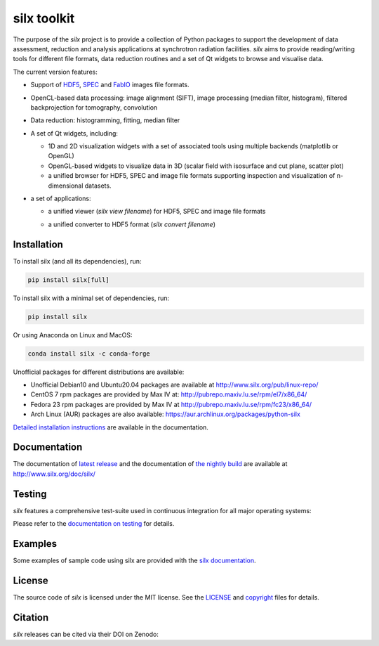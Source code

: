 
silx toolkit
============

.. |silxView| image:: http://www.silx.org/doc/silx/img/silx-view-v1-0.gif
   :height: 480px

The purpose of the *silx* project is to provide a collection of Python packages to support the
development of data assessment, reduction and analysis applications at synchrotron
radiation facilities.
*silx* aims to provide reading/writing tools for different file formats, data reduction routines
and a set of Qt widgets to browse and visualise data.

The current version features:

* Support of `HDF5 <https://www.hdfgroup.org/HDF5/>`_,
  `SPEC <https://certif.com/spec.html>`_ and
  `FabIO <http://www.silx.org/doc/fabio/dev/getting_started.html#list-of-file-formats-that-fabio-can-read-and-write>`_
  images file formats.
* OpenCL-based data processing: image alignment (SIFT),
  image processing (median filter, histogram),
  filtered backprojection for tomography,
  convolution
* Data reduction: histogramming, fitting, median filter
* A set of Qt widgets, including:

  * 1D and 2D visualization widgets with a set of associated tools using multiple backends (matplotlib or OpenGL)
  * OpenGL-based widgets to visualize data in 3D (scalar field with isosurface and cut plane, scatter plot)
  * a unified browser for HDF5, SPEC and image file formats supporting inspection and
    visualization of n-dimensional datasets.

* a set of applications:

  * a unified viewer (*silx view filename*) for HDF5, SPEC and image file formats

    |silxView|

  * a unified converter to HDF5 format (*silx convert filename*)


Installation
------------

To install silx (and all its dependencies), run:

.. code-block:: bash

    pip install silx[full]

To install silx with a minimal set of dependencies, run:

.. code-block:: bash

    pip install silx

Or using Anaconda on Linux and MacOS:

.. code-block:: bash

    conda install silx -c conda-forge

Unofficial packages for different distributions are available:

- Unofficial Debian10 and Ubuntu20.04 packages are available at http://www.silx.org/pub/linux-repo/
- CentOS 7 rpm packages are provided by Max IV at: http://pubrepo.maxiv.lu.se/rpm/el7/x86_64/
- Fedora 23 rpm packages are provided by Max IV at http://pubrepo.maxiv.lu.se/rpm/fc23/x86_64/
- Arch Linux (AUR) packages are also available: https://aur.archlinux.org/packages/python-silx

`Detailed installation instructions <http://www.silx.org/doc/silx/latest/install.html>`_
are available in the documentation.

Documentation
-------------

The documentation of `latest release <http://www.silx.org/doc/silx/latest/>`_ and
the documentation of `the nightly build <http://www.silx.org/doc/silx/dev>`_ are
available at http://www.silx.org/doc/silx/

Testing
-------

*silx* features a comprehensive test-suite used in continuous integration for
all major operating systems:

|Github Actions Status|

Please refer to the `documentation on testing <http://www.silx.org/doc/silx/latest/install.html#testing>`_
for details.

Examples
--------

Some examples of sample code using silx are provided with the
`silx documentation <http://www.silx.org/doc/silx/latest/sample_code/index.html>`_.


License
-------

The source code of *silx* is licensed under the MIT license.
See the `LICENSE <https://github.com/silx-kit/silx/blob/main/LICENSE>`_ and
`copyright <https://github.com/silx-kit/silx/blob/main/copyright>`_ files for details.

Citation
--------

*silx* releases can be cited via their DOI on Zenodo: |zenodo DOI|

.. |Github Actions Status| image:: https://github.com/silx-kit/silx/workflows/CI/badge.svg
   :target: https://github.com/silx-kit/silx/actions
.. |zenodo DOI| image:: https://zenodo.org/badge/DOI/10.5281/zenodo.591709.svg
   :target: https://doi.org/10.5281/zenodo.591709
